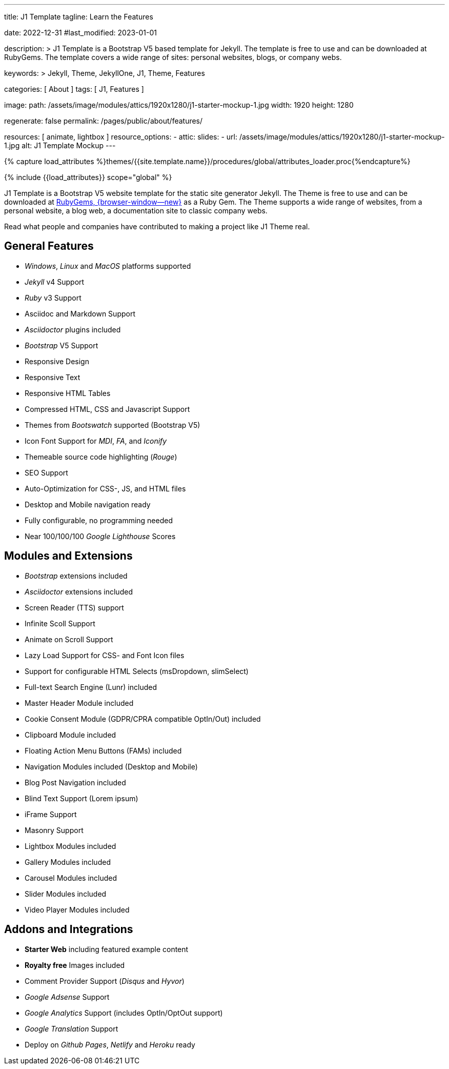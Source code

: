 ---
title:                                  J1 Template
tagline:                                Learn the Features

date:                                   2022-12-31
#last_modified:                         2023-01-01

description: >
                                        J1 Template is a Bootstrap V5 based template for Jekyll.
                                        The template is free to use and can be downloaded at RubyGems.
                                        The template covers a wide range of sites: personal websites,
                                        blogs, or company webs.

keywords: >
                                        Jekyll, Theme, JekyllOne, J1, Theme, Features

categories:                             [ About ]
tags:                                   [ J1, Features ]

image:
  path:                                 /assets/image/modules/attics/1920x1280/j1-starter-mockup-1.jpg
  width:                                1920
  height:                               1280

regenerate:                             false
permalink:                              /pages/public/about/features/

resources:                              [ animate, lightbox ]
resource_options:
  - attic:
      slides:
        - url:                          /assets/image/modules/attics/1920x1280/j1-starter-mockup-1.jpg
          alt:                          J1 Template Mockup
---

// Page Initializer
// =============================================================================
// Enable the Liquid Preprocessor
:page-liquid:

// Set (local) page attributes here
// -----------------------------------------------------------------------------
// :page--attr:                         <attr-value>
:badges-enabled:                        false

//  Load Liquid procedures
// -----------------------------------------------------------------------------
{% capture load_attributes %}themes/{{site.template.name}}/procedures/global/attributes_loader.proc{%endcapture%}

// Load page attributes
// -----------------------------------------------------------------------------
{% include {{load_attributes}} scope="global" %}

ifeval::[{badges-enabled} == true]
[role="mb-5"]
{badge-j1--version-latest} {badge-j1--downloads}
endif::[]

// Page content
// ~~~~~~~~~~~~~~~~~~~~~~~~~~~~~~~~~~~~~~~~~~~~~~~~~~~~~~~~~~~~~~~~~~~~~~~~~~~~~
[role="dropcap"]
J1 Template is a Bootstrap V5 website template for the static site generator Jekyll.
The Theme is free to use and can be downloaded at
link:{url-j1--download}[RubyGems, {browser-window--new}] as a Ruby Gem.
The Theme supports a wide range of websites, from a personal website,
a blog web, a documentation site to classic company webs.

Read what people and companies have contributed to making a project like J1
Theme real.

// Include sub-documents (if any)
// -----------------------------------------------------------------------------
[role="mt-5"]
== General Features

* _Windows_, _Linux_ and _MacOS_ platforms supported
* _Jekyll_ v4 Support
* _Ruby_ v3 Support
* Asciidoc and Markdown Support
* _Asciidoctor_ plugins included
* _Bootstrap_ V5 Support
* Responsive Design
* Responsive Text
* Responsive HTML Tables
* Compressed HTML, CSS and Javascript Support
* Themes from _Bootswatch_ supported (Bootstrap V5)
* Icon Font Support for _MDI_, _FA_, and _Iconify_
* Themeable source code highlighting (_Rouge_)
* SEO Support
* Auto-Optimization for CSS-, JS, and HTML files
* Desktop and Mobile navigation ready
* Fully configurable, no programming needed
* Near 100/100/100 _Google Lighthouse_ Scores

[role="mt-5"]
== Modules and Extensions

* _Bootstrap_ extensions included
* _Asciidoctor_ extensions included
* Screen Reader (TTS) support
* Infinite Scoll Support
* Animate on Scroll Support
* Lazy Load Support for CSS- and Font Icon files
* Support for configurable HTML Selects (msDropdown, slimSelect)
* Full-text Search Engine (Lunr) included
* Master Header Module included
* Cookie Consent Module (GDPR/CPRA compatible OptIn/Out) included
* Clipboard Module included
* Floating Action Menu Buttons (FAMs) included
* Navigation Modules included (Desktop and Mobile)
* Blog Post Navigation included
* Blind Text Support (Lorem ipsum)
* iFrame Support
* Masonry Support
* Lightbox Modules included
* Gallery Modules included
* Carousel Modules included
* Slider Modules included
* Video Player Modules included

[role="mt-5 mb-7"]
== Addons and Integrations

* *Starter Web* including featured example content
* *Royalty free* Images included
* Comment Provider Support (_Disqus_ and _Hyvor_)
* _Google Adsense_ Support
* _Google Analytics_ Support (includes OptIn/OptOut support)
* _Google Translation_ Support
* Deploy on _Github Pages_, _Netlify_ and _Heroku_ ready

